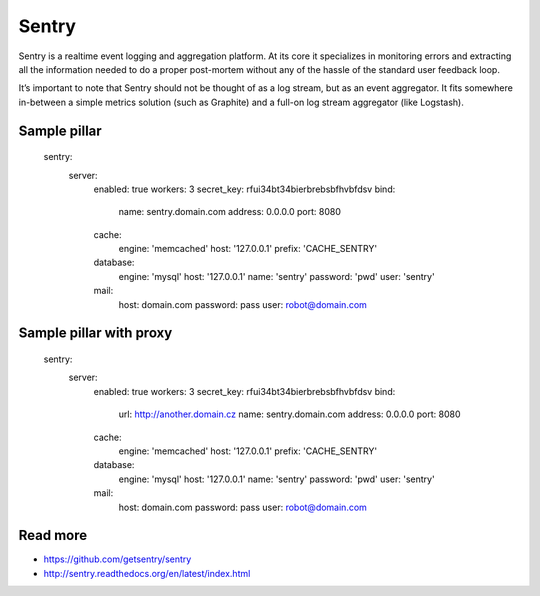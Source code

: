 
======
Sentry
======

Sentry is a realtime event logging and aggregation platform. At its core it specializes in monitoring errors and extracting all the information needed to do a proper post-mortem without any of the hassle of the standard user feedback loop.

It’s important to note that Sentry should not be thought of as a log stream, but as an event aggregator. It fits somewhere in-between a simple metrics solution (such as Graphite) and a full-on log stream aggregator (like Logstash).

Sample pillar
=============

    sentry:
      server:
        enabled: true
        workers: 3
        secret_key: rfui34bt34bierbrebsbfhvbfdsv
        bind:
          name: sentry.domain.com
          address: 0.0.0.0
          port: 8080
        cache:
          engine: 'memcached'
          host: '127.0.0.1'
          prefix: 'CACHE_SENTRY'
        database:
          engine: 'mysql'
          host: '127.0.0.1'
          name: 'sentry'
          password: 'pwd'
          user: 'sentry'
        mail:
          host: domain.com
          password: pass
          user: robot@domain.com

Sample pillar with proxy
========================

    sentry:
      server:
        enabled: true
        workers: 3
        secret_key: rfui34bt34bierbrebsbfhvbfdsv
        bind:
          url: http://another.domain.cz
          name: sentry.domain.com
          address: 0.0.0.0
          port: 8080
        cache:
          engine: 'memcached'
          host: '127.0.0.1'
          prefix: 'CACHE_SENTRY'
        database:
          engine: 'mysql'
          host: '127.0.0.1'
          name: 'sentry'
          password: 'pwd'
          user: 'sentry'
        mail:
          host: domain.com
          password: pass
          user: robot@domain.com

Read more
=========

* https://github.com/getsentry/sentry
* http://sentry.readthedocs.org/en/latest/index.html
